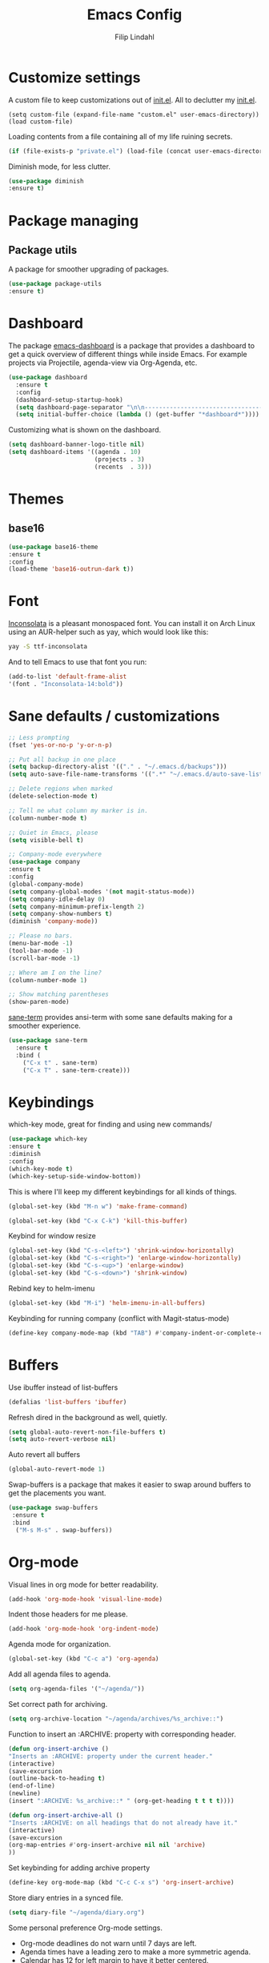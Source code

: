 #+TITLE: Emacs Config
#+Author: Filip Lindahl

* Customize settings
A custom file to keep customizations out of
[[file:init.el][init.el]]. All to declutter my [[file:init.el][init.el]].
#+begin_src emacs_lisp
  (setq custom-file (expand-file-name "custom.el" user-emacs-directory))
  (load custom-file)
#+end_src

Loading contents from a file containing all of my life ruining secrets.
#+begin_src emacs-lisp
  (if (file-exists-p "private.el") (load-file (concat user-emacs-directory "private.el")))
#+end_src

Diminish mode, for less clutter.
#+begin_src emacs-lisp
  (use-package diminish
  :ensure t)
#+end_src
* Package managing
** Package utils
A package for smoother upgrading of packages.
#+BEGIN_SRC emacs-lisp
(use-package package-utils
:ensure t)
#+END_SRC
* Dashboard
The package [[https://github.com/rakanalh/emacs-dashboard][emacs-dashboard]] is a package that provides a dashboard to
get a quick overview of different things while inside Emacs.
For example projects via Projectile, agenda-view via Org-Agenda, etc.
#+BEGIN_SRC emacs-lisp
(use-package dashboard
  :ensure t
  :config
  (dashboard-setup-startup-hook)
  (setq dashboard-page-separator "\n\n----------------------------------------------------------------------------------------------------------------------------------------------------------------------------------------------\n\n")
  (setq initial-buffer-choice (lambda () (get-buffer "*dashboard*"))))
#+END_SRC

Customizing what is shown on the dashboard.
#+BEGIN_SRC emacs-lisp
(setq dashboard-banner-logo-title nil)
(setq dashboard-items '((agenda . 10)
                        (projects . 3)
                        (recents  . 3)))
#+END_SRC
* Themes
** base16
#+BEGIN_SRC emacs-lisp
(use-package base16-theme
:ensure t
:config
(load-theme 'base16-outrun-dark t))
#+END_SRC
* Font
[[https://fonts.google.com/specimen/Inconsolata][Inconsolata]] is a pleasant monospaced font.
You can install it on Arch Linux using an AUR-helper such as yay, which would look like this:
#+begin_src sh
  yay -S ttf-inconsolata
#+end_src
And to tell Emacs to use that font you run:
#+begin_src emacs-lisp
(add-to-list 'default-frame-alist
'(font . "Inconsolata-14:bold"))
#+end_src
* Sane defaults / customizations
#+begin_src emacs-lisp
  ;; Less prompting
  (fset 'yes-or-no-p 'y-or-n-p)

  ;; Put all backup in one place
  (setq backup-directory-alist '(("." . "~/.emacs.d/backups")))
  (setq auto-save-file-name-transforms '((".*" "~/.emacs.d/auto-save-list/" t)))

  ;; Delete regions when marked
  (delete-selection-mode t)

  ;; Tell me what column my marker is in.
  (column-number-mode t)

  ;; Quiet in Emacs, please
  (setq visible-bell t)

  ;; Company-mode everywhere
  (use-package company
  :ensure t
  :config
  (global-company-mode)
  (setq company-global-modes '(not magit-status-mode))
  (setq company-idle-delay 0)
  (setq company-minimum-prefix-length 2)
  (setq company-show-numbers t)
  (diminish 'company-mode))

  ;; Please no bars.
  (menu-bar-mode -1)
  (tool-bar-mode -1)
  (scroll-bar-mode -1)

  ;; Where am I on the line?
  (column-number-mode 1)

  ;; Show matching parentheses
  (show-paren-mode)
#+end_src

[[https://github.com/adamrt/sane-term][sane-term]] provides ansi-term with some sane defaults making for a smoother experience.
#+BEGIN_SRC emacs-lisp
(use-package sane-term
  :ensure t
  :bind (
    ("C-x t" . sane-term)
    ("C-x T" . sane-term-create)))
#+END_SRC

* Keybindings
which-key mode, great for finding and using new commands/
#+begin_src emacs-lisp
  (use-package which-key
  :ensure t
  :diminish
  :config
  (which-key-mode t)
  (which-key-setup-side-window-bottom))
#+end_src

This is where I'll keep my different keybindings for all kinds of
things.
#+begin_src emacs-lisp
  (global-set-key (kbd "M-n w") 'make-frame-command)
#+end_src

#+begin_src emacs-lisp
  (global-set-key (kbd "C-x C-k") 'kill-this-buffer)
#+end_src

Keybind for window resize
#+begin_src emacs-lisp
 (global-set-key (kbd "C-s-<left>") 'shrink-window-horizontally)
 (global-set-key (kbd "C-s-<right>") 'enlarge-window-horizontally)
 (global-set-key (kbd "C-s-<up>") 'enlarge-window)
 (global-set-key (kbd "C-s-<down>") 'shrink-window)
#+end_src

Rebind key to helm-imenu
#+begin_src emacs-lisp
  (global-set-key (kbd "M-i") 'helm-imenu-in-all-buffers)
#+end_src

Keybinding for running company (conflict with Magit-status-mode)
#+BEGIN_SRC emacs-lisp
(define-key company-mode-map (kbd "TAB") #'company-indent-or-complete-common)
#+END_SRC

* Buffers
Use ibuffer instead of list-buffers
#+begin_src emacs-lisp
  (defalias 'list-buffers 'ibuffer)
#+end_src

Refresh dired in the background as well, quietly.
#+begin_src emacs-lisp
  (setq global-auto-revert-non-file-buffers t)
  (setq auto-revert-verbose nil)
#+end_src

Auto revert all buffers
#+begin_src emacs-lisp
  (global-auto-revert-mode 1)
#+end_src

Swap-buffers is a package that makes it easier to swap around buffers to get the placements you want.
#+begin_src emacs-lisp
  (use-package swap-buffers
   :ensure t
   :bind
    ("M-s M-s" . swap-buffers))
#+end_src
* Org-mode
Visual lines in org mode for better readability.
#+begin_src emacs-lisp
  (add-hook 'org-mode-hook 'visual-line-mode)
#+end_src

Indent those headers for me please.
#+begin_src emacs-lisp
  (add-hook 'org-mode-hook 'org-indent-mode)
#+end_src

Agenda mode for organization.
#+BEGIN_SRC emacs-lisp
  (global-set-key (kbd "C-c a") 'org-agenda)
#+END_SRC

Add all agenda files to agenda.
#+BEGIN_SRC emacs-lisp
(setq org-agenda-files '("~/agenda/"))
#+END_SRC

Set correct path for archiving.
#+BEGIN_SRC emacs-lisp
(setq org-archive-location "~/agenda/archives/%s_archive::")
#+END_SRC

Function to insert an :ARCHIVE: property with corresponding header.
#+BEGIN_SRC emacs-lisp
(defun org-insert-archive ()
"Inserts an :ARCHIVE: property under the current header."
(interactive)
(save-excursion
(outline-back-to-heading t)
(end-of-line)
(newline)
(insert ":ARCHIVE: %s_archive::* " (org-get-heading t t t t))))
#+END_SRC

#+BEGIN_SRC emacs-lisp
(defun org-insert-archive-all ()
"Inserts :ARCHIVE: on all headings that do not already have it."
(interactive)
(save-excursion
(org-map-entries #'org-insert-archive nil nil 'archive)
))
#+END_SRC

Set keybinding for adding archive property
#+BEGIN_SRC emacs-lisp
   (define-key org-mode-map (kbd "C-c C-x s") 'org-insert-archive)
#+END_SRC

Store diary entries in a synced file.
#+BEGIN_SRC emacs-lisp
(setq diary-file "~/agenda/diary.org")
#+END_SRC

Some personal preference Org-mode settings.
+ Org-mode deadlines do not warn until 7 days are left.
+ Agenda times have a leading zero to make a more symmetric agenda.
+ Calendar has 12 for left margin to have it better centered.
#+BEGIN_SRC emacs-lisp
(setq org-deadline-warning-days 7)
(setq org-agenda-time-leading-zero t)
(setq calendar-left-margin 12)
#+END_SRC

Since I want extra Agenda TODO-states to show that a task is
in-progress or if something is canceled, I've added them to the Org
Todo Keywords.
#+BEGIN_SRC emacs-lisp
(setq org-todo-keywords
'((sequence "TODO(t)" "IN-PROGRESS(i)" "|" "DONE(d)" "CANCELED(c)")))
#+END_SRC

Extra keybind for quick access to org files from Agenda view.
#+BEGIN_SRC emacs-lisp
(global-set-key (kbd "C-'") 'org-cycle-agenda-files)
#+END_SRC

Redefining stuck-projects as TODO items that aren't scheduled.
#+BEGIN_SRC emacs-lisp
(setq org-stuck-projects
'("TODO={.+}/-DONE" nil nil "SCHEDULED:\\|DEADLINE:"))
#+END_SRC

* Project management
[[https://github.com/bbatsov/projectile][Projectile]] is a package that provides Emacs with a way to easier interact with the files a project.
#+BEGIN_SRC emacs-lisp
(use-package projectile
:ensure t
:bind-keymap
("C-c p" . projectile-command-map)
("s-p" . projectile-command-map)
:config
(projectile-mode +1))
#+END_SRC

Searching via ag
#+BEGIN_SRC emacs-lisp
(use-package ag
:ensure t)
#+END_SRC

Using Helm
#+BEGIN_SRC emacs-lisp
(use-package helm-ag
:ensure t
:after ag helm)
#+END_SRC
* Helm
helm-M-x is a beautiful thing that always helps me find what command
I need.
#+begin_src emacs-lisp
  (use-package helm
  :ensure t
  :bind
   (("M-x" . helm-M-x)))
#+end_src
* Ido
Looking for things using Ido is a more efficient way of looking
while still keeping that "Emacs-way" of life.
#+begin_src emacs-lisp
  (use-package ido
  :ensure t
  :config
  (ido-mode))
#+end_src
* Git
** Magit
Magit is a great interface for git. Much smoother than using
commandline git.
#+begin_src emacs-lisp
  (use-package magit
  :ensure t
  :defer t
  :bind ("C-c g" . magit-status)
  :config
   (define-key magit-status-mode-map (kbd "q") 'magit-quit-session))
#+end_src
** Forge
A package from the creator of magit which allows the user to interact
with Git forges such as GitHub and GitLab while using Emacs and Magit.
#+BEGIN_SRC emacs-lisp
(use-package forge
:ensure t
:after magit)
#+END_SRC
* Programming
** General
Line numbering.
#+begin_src emacs-lisp
   (add-hook 'prog-mode-hook 'display-line-numbers-mode)
#+end_src

Rainbow delimiters in all languages!
#+begin_src emacs-lisp
   (use-package rainbow-delimiters
   :ensure t
   :config
   (add-hook 'prog-mode-hook 'rainbow-delimiters-mode))
#+end_src

Remove trailing whitespace when saving files.
#+begin_src emacs-lisp
   (add-hook 'before-save-hook 'delete-trailing-whitespace)
#+end_src

Comment/uncomment regions of code.
#+begin_src emacs-lisp
   (global-set-key (kbd "C-x c") 'comment-or-uncomment-region)
#+end_src

Multimarkers!
#+begin_src emacs-lisp
   (use-package multiple-cursors
   :ensure t
   :bind
   (("C-s-c C-s-c" . mc/edit-lines)
   ("C-s->" . mc/mark-next-like-this)
   ("C-s-<" . mc/mark-previous-like-this)
   ("C-s-h" . mc/mark-all-like-this)))
#+end_src

Line movement
   #+begin_src emacs-lisp
   (use-package move-dup
   :ensure t
   :bind
   (("M-<up>" . 'md/move-lines-up)
   (("M-<down>" . 'md/move-lines-down))
   (("C-M-<up>" . 'md/duplicate-up)
   (("C-M-<down>" . 'md/duplicate-down)))))
   #+end_src

Show flycheck errors inline.
#+BEGIN_SRC emacs-lisp
(use-package flycheck-inline
:ensure t
:after flycheck
:hook (flycheck-mode . flycheck-inline-mode))

#+END_SRC
** Python
Some Python packages needed for a working Elpy env. should be
installed before elpy is installed and configured.
#+begin_src sh
   # Either of these
   pip install rope
   pip install jedi
   # flake8 for code checks
   pip install flake8
   # importmagic for automatic imports
   pip install importmagic
   # and autopep8 for automatic PEP8 formatting
   pip install autopep8
   # and yapf for code formatting
   pip install yapf
#+end_src
Or you could the the whole install with a oneliner
#+begin_src sh
   pip install jedi flake8 importmagic autopep8
#+end_src
Enables Elpy, a nice Python environment.
#+begin_src emacs-lisp
   (use-package elpy
   :ensure t
   :config
    (add-hook 'python-mode-hook 'elpy-enable))
#+end_src
** SQL
#+begin_src emacs-lisp
(use-package sqlformat
:ensure t
:defer t
:config
(setq sqlformat-command "pg_format")
(setq sqlformat-mode-format-on-save t)
(add-hook 'sql-mode-hook 'sqlformat-mode))
#+end_src

** Web Development
*** Web-mode
Web-mode configuration inspired by/semi-stolen from [[https://fransiska.github.io/emacs/2017/08/21/web-development-in-emacs][fransiska]].
#+begin_src emacs-lisp
  (use-package web-mode
  :ensure t
  :mode (
  ("\\.html?\\'" . web-mode)
  ("\\.tsx\\'" . web-mode)
  ("\\.jsx\\'" . web-mode))
  :config
  (add-to-list 'auto-mode-alist '("\\.html?\\'" . web-mode))
  (setq web-mode-enable-auto-closing t)
  (setq web-mode-markup-indent-offset 2)
  (setq web-mode-code-indent-offset 2)
  (setq web-mode-css-indent-offset 2)
  (setq web-mode-enable-css-colorization t)
  (setq web-mode-enable-auto-pairing t)
  (setq web-mode-enable-current-element-highlight t)
  (defun my-web-mode-hook ()
    (when (string-equal "html" (file-name-extension buffer-file-name))
    (set (make-local-variable 'company-backends) '(company-css company-web-html company-yasnippet company-files )))
  )
  (add-hook 'web-mode-hook 'my-web-mode-hook)
  (add-hook 'web-mode-hook
    (defun setup/tsx ()
    (setq flycheck-checker 'tsx-tide)
    (when (string-equal "tsx" (file-name-extension buffer-file-name))
    (tide-setup)
    (tide-hl-identifier-mode)
    (eldoc-mode)
  (flycheck-mode))))
  )
#+end_src

#+BEGIN_SRC emacs-lisp
(use-package company-web
:ensure t
:defer t
:init
(with-eval-after-load 'company
(add-to-list 'company-backends 'company-web-html)))
#+END_SRC

#+BEGIN_SRC emacs-lisp
(use-package emmet-mode
:ensure t
:defer t
:hook
(web-mode . emmet-mode)
(css-mode . emmet-mode)
(scss-mode . emmet-mode)
:config
(setq emmet-move-cursor-between-quotes t)
;;(setq emmet-expand-jsx-className? t) For use with React jsx
)
#+END_SRC

*** JavaScript
Indium
#+begin_src emacs-lisp
(use-package indium
:ensure t)
#+end_src

*** TypeScript
TIDE - TypeScript Interactive Development Environment
Tide setup heavily inspired by [[https://github.com/anler][Anler]].
#+begin_src emacs-lisp
(use-package tide
  :ensure t
  :after (typescript-mode company flycheck))
#+end_src

#+BEGIN_SRC emacs-lisp
(use-package typescript-mode
  :ensure t
  :mode "\\.ts\\'"
  :config
  (add-hook
  'typescript-mode-hook
  (defun setup/typescript ()
  (interactive)
  (tide-setup)
  (tide-hl-identifier-mode))))
#+END_SRC

#+begin_src emacs-lisp
(use-package add-node-modules-path
:ensure t
:config
(eval-after-load 'web-mode
  '(add-hook 'web-mode-hook #'add-node-modules-path)))
#+end_src

#+begin_src emacs-lisp
(use-package prettier-js
:ensure t
:diminish 'prettier-js-mode
:hook
(web-mode . prettier-js-mode))
#+end_src

* Markdown
Markdown mode
#+begin_src emacs-lisp
(use-package markdown-mode
  :ensure t
  :commands (markdown-mode gfm-mode)
  :mode (("README\\.md\\'" . gfm-mode)
         ("\\.md\\'" . markdown-mode)
         ("\\.markdown\\'" . markdown-mode))
  :init (setq markdown-command "multimarkdown"))
#+end_src

* LaTeX
Auctex for Latex

#+begin_src emacs-lisp
(use-package auctex
:defer t
:ensure t
:config
((setq TeX-auto-save t)
 (setq TeX-parse-self t)
 (setq-default TeX-master nil))
 (add-hook 'LaTeX-mode-hook 'visual-line-mode)
 (add-hook 'LaTeX-mode-hook 'flyspell-mode)
 (add-hook 'LaTeX-mode-hook 'LaTeX-math-mode)
 (add-hook 'LaTeX-mode-hook 'turn-on-reftex)
 (setq reftex-plug-into-AUCTeX t))
#+end_src

* Spotify Bindings
Keybindings so that I can control Spotify without switching focus from Emacs.
#+begin_src emacs-lisp
(use-package spotify
:ensure t
:bind (
("M-s M-n" . spotify-next)
("M-s M-p" . spotify-previous)
("M-p" . spotify-playpause)
("M-s M-c" . spotify-current)
("<XF86AudioPlay>" . spotify-play)))
#+end_src
* TRAMP/Sudo
I borrowed this from somewhere. It makes sudo access much smoother.

#+begin_src emacs-lisp
  (defvar find-file-root-prefix (if (featurep 'xemacs) "/[sudo/root@localhost]" "/sudo:root@localhost:" )
  "*The filename prefix used to open a file with `find-file-root'.")

(defvar find-file-root-history nil
  "History list for files found using `find-file-root'.")

(defvar find-file-root-hook nil
  "Normal hook for functions to run after finding a \"root\" file.")

(defun find-file-root ()
  "*Open a file as the root user.
   Prepends `find-file-root-prefix' to the selected file name so that it
   maybe accessed via the corresponding tramp method."

  (interactive)
  (require 'tramp)
  (let* ( ;; We bind the variable `file-name-history' locally so we can
	 ;; use a separate history list for "root" files.
	 (file-name-history find-file-root-history)
	 (name (or buffer-file-name default-directory))
	 (tramp (and (tramp-tramp-file-p name)
		     (tramp-dissect-file-name name)))
	 path dir file)

    ;; If called from a "root" file, we need to fix up the path.
    (when tramp
      (setq path (tramp-file-name-localname tramp)
	    dir (file-name-directory path)))

    (when (setq file (read-file-name "Find file (UID = 0): " dir path))
      (find-file (concat find-file-root-prefix file))
      ;; If this all succeeded save our new history list.
      (setq find-file-root-history file-name-history)
      ;; allow some user customization
      (run-hooks 'find-file-root-hook))))

(global-set-key [(control x) (control r)] 'find-file-root)
  #+end_src
* Telephone Line
A package with an implementation of Powerline for Emacs.

#+BEGIN_SRC emacs-lisp
(use-package telephone-line
:ensure t
:config
(face-spec-set 'telephone-line-accent-active  '((t :background "#50507a"))
'face-defface-spec)
(face-spec-set 'telephone-line-accent-inactive  '((t :background "#30305a"))
'face-defface-spec)
(telephone-line-mode 1))
#+END_SRC
* Navigation
[[https://github.com/winterTTr/ace-jump-mode][Ace-jump-mode]] to be able to quickly jump around in buffers by specifying letters.
#+BEGIN_SRC emacs-lisp
(use-package ace-jump-mode
:ensure t
:bind
("C-." . ace-jump-mode)
:config
(setq ace-jump-mode-gray-background nil))
#+END_SRC
